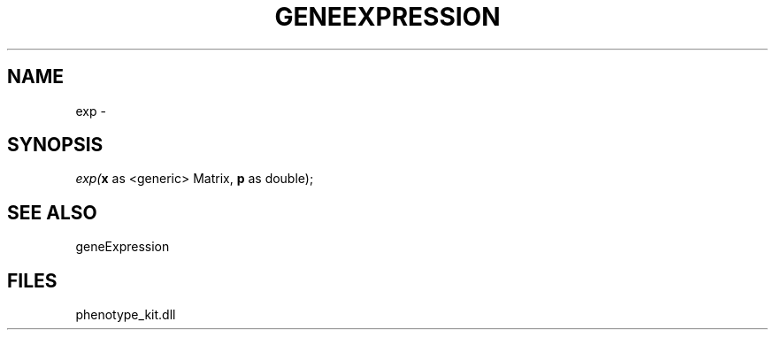 .\" man page create by R# package system.
.TH GENEEXPRESSION 1 2000-1月 "exp" "exp"
.SH NAME
exp \- 
.SH SYNOPSIS
\fIexp(\fBx\fR as <generic> Matrix, 
\fBp\fR as double);\fR
.SH SEE ALSO
geneExpression
.SH FILES
.PP
phenotype_kit.dll
.PP
